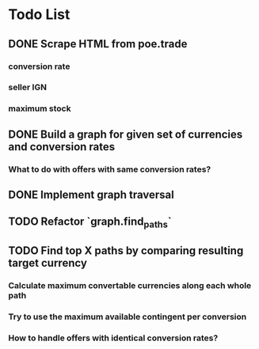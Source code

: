 * Todo List
** DONE Scrape HTML from poe.trade
   CLOSED: [2017-12-29 Fri 02:43]
*** conversion rate
*** seller IGN
*** maximum stock
** DONE Build a graph for given set of currencies and conversion rates
   CLOSED: [2018-01-14 Sun 18:34]
*** What to do with offers with same conversion rates?
** DONE Implement graph traversal
   CLOSED: [2018-01-14 Sun 18:34]
** TODO Refactor `graph.find_paths`
** TODO Find top X paths by comparing resulting target currency
*** Calculate maximum convertable currencies along each whole path
*** Try to use the maximum available contingent per conversion
*** How to handle offers with identical conversion rates?
